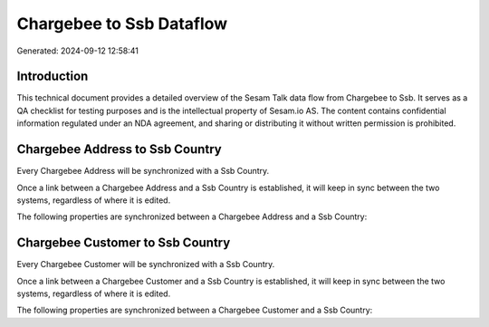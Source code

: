 =========================
Chargebee to Ssb Dataflow
=========================

Generated: 2024-09-12 12:58:41

Introduction
------------

This technical document provides a detailed overview of the Sesam Talk data flow from Chargebee to Ssb. It serves as a QA checklist for testing purposes and is the intellectual property of Sesam.io AS. The content contains confidential information regulated under an NDA agreement, and sharing or distributing it without written permission is prohibited.

Chargebee Address to Ssb Country
--------------------------------
Every Chargebee Address will be synchronized with a Ssb Country.

Once a link between a Chargebee Address and a Ssb Country is established, it will keep in sync between the two systems, regardless of where it is edited.

The following properties are synchronized between a Chargebee Address and a Ssb Country:

.. list-table::
   :header-rows: 1

   * - Chargebee Address Property
     - Ssb Country Property
     - Ssb Data Type


Chargebee Customer to Ssb Country
---------------------------------
Every Chargebee Customer will be synchronized with a Ssb Country.

Once a link between a Chargebee Customer and a Ssb Country is established, it will keep in sync between the two systems, regardless of where it is edited.

The following properties are synchronized between a Chargebee Customer and a Ssb Country:

.. list-table::
   :header-rows: 1

   * - Chargebee Customer Property
     - Ssb Country Property
     - Ssb Data Type

